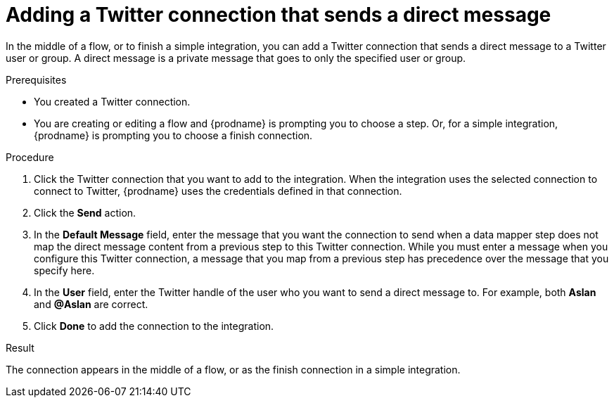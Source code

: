 // This module is included in these assemblies:
// as_connecting-to-twitter.adoc

[id='adding-twitter-connection-finish-middle_{context}']
= Adding a Twitter connection that sends a direct message

In the middle of a flow, or to finish a simple integration, you can 
add a Twitter connection that sends a direct message to a Twitter 
user or group. A direct message is a private message that goes to 
only the specified user or group. 

.Prerequisites
* You created a Twitter connection.
* You are creating or editing a flow and {prodname} is
prompting you to choose a step. Or, for a simple integration, 
{prodname} is prompting you to choose a finish connection.

.Procedure

. Click the Twitter
connection that you want to add to the integration. When the integration
uses the selected connection to connect to Twitter, {prodname} uses the
credentials defined in that connection.

. Click the *Send* action.

. In the *Default Message* field, enter the message that you want the 
connection to send when a data mapper step does not map 
the direct message content from a previous step to this Twitter connection. 
While you must enter a message when you configure this Twitter connection, 
a message that you map from a previous step has precedence over the 
message that you specify here. 

. In the *User* field, enter the Twitter handle of the user who you want 
to send a direct message to. For example, both *Aslan* and *@Aslan* are correct.

. Click *Done* to add the connection to the integration.

.Result
The connection appears in the middle of a flow, or as the finish 
connection in a simple integration. 
